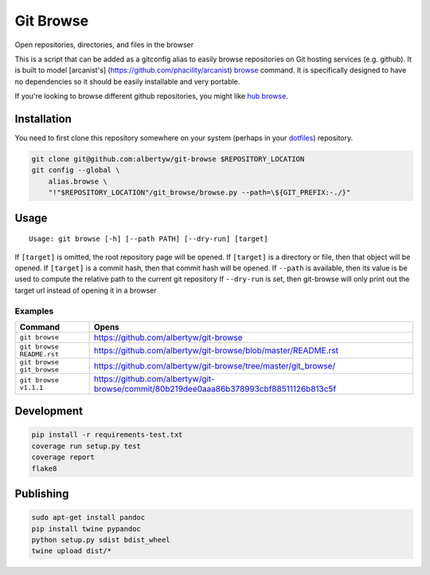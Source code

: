 Git Browse
==========

|PyPI| |Python Versions|

|Codeship Status for albertyw/git-browse| |Dependency Status| |Code
Climate| |Test Coverage|

Open repositories, directories, and files in the browser

This is a script that can be added as a gitconfig alias to easily browse
repositories on Git hosting services (e.g. github). It is built to model
[arcanist's] (https://github.com/phacility/arcanist)
`browse <https://github.com/phacility/arcanist/blob/master/src/workflow/ArcanistBrowseWorkflow.php>`__
command. It is specifically designed to have no dependencies so it
should be easily installable and very portable.

If you're looking to browse different github repositories, you might
like `hub
browse <https://github.com/github/hub/blob/master/commands/browse.go>`__.

Installation
------------

You need to first clone this repository somewhere on your system
(perhaps in your `dotfiles <https://github.com/albertyw/dotfiles>`__)
repository.

.. code:: bash

    git clone git@github.com:albertyw/git-browse $REPOSITORY_LOCATION
    git config --global \
        alias.browse \
        "!"$REPOSITORY_LOCATION"/git_browse/browse.py --path=\${GIT_PREFIX:-./}"

Usage
-----

::

    Usage: git browse [-h] [--path PATH] [--dry-run] [target]

If ``[target]`` is omitted, the root repository page will be opened. If
``[target]`` is a directory or file, then that object will be opened. If
``[target]`` is a commit hash, then that commit hash will be opened. If
``--path`` is available, then its value is be used to compute the
relative path to the current git repository If ``--dry-run`` is set,
then git-browse will only print out the target url instead of opening it
in a browser

Examples
~~~~~~~~

+----------------------------+----------------------------------------------------------------------------------------+
| Command                    | Opens                                                                                  |
+============================+========================================================================================+
| ``git browse``             | https://github.com/albertyw/git-browse                                                 |
+----------------------------+----------------------------------------------------------------------------------------+
| ``git browse README.rst``  | https://github.com/albertyw/git-browse/blob/master/README.rst                          |
+----------------------------+----------------------------------------------------------------------------------------+
| ``git browse git_browse``  | https://github.com/albertyw/git-browse/tree/master/git_browse/                         |
+----------------------------+----------------------------------------------------------------------------------------+
| ``git browse v1.1.1``      | https://github.com/albertyw/git-browse/commit/80b219dee0aaa86b378993cbf88511126b813c5f |
+----------------------------+----------------------------------------------------------------------------------------+

Development
-----------

.. code:: bash

    pip install -r requirements-test.txt
    coverage run setup.py test
    coverage report
    flake8

Publishing
----------

.. code:: bash

    sudo apt-get install pandoc
    pip install twine pypandoc
    python setup.py sdist bdist_wheel
    twine upload dist/*

.. |PyPI| image:: https://img.shields.io/pypi/v/git-browse.svg
   :target: https://github.com/albertyw/git-browse
.. |Python Versions| image:: https://img.shields.io/pypi/pyversions/git-browse.svg
   :target: https://github.com/albertyw/git-browse
.. |Codeship Status for albertyw/git-browse| image:: https://codeship.com/projects/fbd67810-b952-0134-2c2e-166255a25182/status?branch=master
   :target: https://codeship.com/projects/194945
.. |Dependency Status| image:: https://gemnasium.com/badges/github.com/albertyw/git-browse.svg
   :target: https://gemnasium.com/github.com/albertyw/git-browse
.. |Code Climate| image:: https://codeclimate.com/github/albertyw/git-browse/badges/gpa.svg
   :target: https://codeclimate.com/github/albertyw/git-browse
.. |Test Coverage| image:: https://codeclimate.com/github/albertyw/git-browse/badges/coverage.svg
   :target: https://codeclimate.com/github/albertyw/git-browse/coverage

